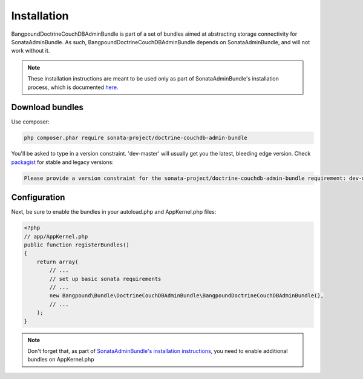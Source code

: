 Installation
============

BangpoundDoctrineCouchDBAdminBundle is part of a set of bundles aimed at abstracting 
storage connectivity for SonataAdminBundle. As such, BangpoundDoctrineCouchDBAdminBundle
depends on SonataAdminBundle, and will not work without it. 

.. note::
    These installation instructions are meant to be used only as part of SonataAdminBundle's
    installation process, which is documented `here <http://sonata-project.org/bundles/admin/master/doc/reference/installation.html>`_.

Download bundles
----------------

Use composer:

.. code-block:: bash

    php composer.phar require sonata-project/doctrine-couchdb-admin-bundle

You'll be asked to type in a version constraint. 'dev-master' will usually get you the latest, bleeding edge
version. Check `packagist <https://packagist.org/packages/sonata-project/doctrine-couchdb-admin-bundle>`_
for stable and legacy versions:

.. code-block:: bash

    Please provide a version constraint for the sonata-project/doctrine-couchdb-admin-bundle requirement: dev-master

Configuration
-------------

Next, be sure to enable the bundles in your autoload.php and AppKernel.php
files:

.. code-block:: php

    <?php
    // app/AppKernel.php
    public function registerBundles()
    {
        return array(
            // ...
            // set up basic sonata requirements
            // ...
            new Bangpound\Bundle\DoctrineCouchDBAdminBundle\BangpoundDoctrineCouchDBAdminBundle(),
            // ...
        );
    }

.. note::
    Don't forget that, as part of `SonataAdminBundle's installation instructions <http://sonata-project.org/bundles/admin/master/doc/reference/installation.html>`_,
    you need to enable additional bundles on AppKernel.php